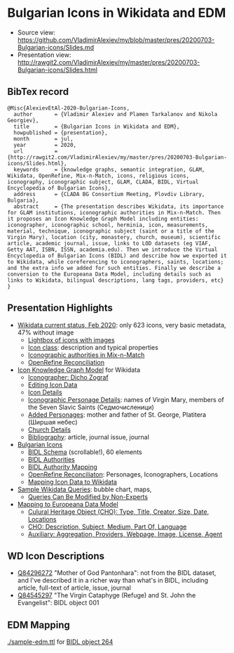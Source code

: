 * Bulgarian Icons in Wikidata and EDM

- Source view: https://github.com/VladimirAlexiev/my/blob/master/pres/20200703-Bulgarian-icons/Slides.md
- Presentation view: http://rawgit2.com/VladimirAlexiev/my/master/pres/20200703-Bulgarian-icons/Slides.html

** BibTex record
#+begin_example
@Misc{AlexievEtAl-2020-Bulgarian-Icons,
  author       = {Vladimir Alexiev and Plamen Tarkalanov and Nikola Georgiev},
  title        = {Bulgarian Icons in Wikidata and EDM},
  howpublished = {presentation},
  month        = jul,
  year         = 2020,
  url          = {http://rawgit2.com/VladimirAlexiev/my/master/pres/20200703-Bulgarian-icons/Slides.html},
  keywords     = {knowledge graphs, semantic integration, GLAM, Wikidata, OpenRefine, Mix-n-Match, icons, religious icons, iconography, iconographic subject, GLAM, CLADA, BIDL, Virtual Encyclopedia of Bulgarian Icons},
  address      = {CLADA BG Consortium Meeting, Plovdiv Library, Bulgaria},
  abstract     = {The presentation describes Wikidata, its importance for GLAM institutions, iconographic authorities in Mix-n-Match. Then it proposes an Icon Knowledge Graph Model including entities: iconographer, iconographic school, herminia, icon, measurements, material, technique, iconographic subject (saint or a title of the Virgin Mary), location (city, monastery, church, museum), scientific article, academic journal, issue, links to LOD datasets (eg VIAF, Getty AAT, ISBN, ISSN, academia.edu). Then we introduce the Virtual Encyclopedia of Bulgarian Icons (BIDL) and describe how we exported it to Wikidata, while coreferencing to iconographers, saints, locations; and the extra info we added for such entities. Finally we describe a conversion to the Europeana Data Model, including details such as links to Wikidata, bilingual descriptions, lang tags, providers, etc}
}
#+end_example

** Presentation Highlights

- [[http://rawgit2.com/VladimirAlexiev/my/master/pres/20200703-Bulgarian-icons/Slides.html#icons-current-status][Wikidata current status, Feb 2020]]: only 623 icons, very basic metadata, 47% without image
  - [[http://rawgit2.com/VladimirAlexiev/my/master/pres/20200703-Bulgarian-icons/Slides.html#icons-with-images-query][Lightbox of icons with images]]
  - [[http://rawgit2.com/VladimirAlexiev/my/master/pres/20200703-Bulgarian-icons/Slides.html#icon-class-props-sqid-q132137][Icon class]]: description and typical properties
  - [[http://rawgit2.com/VladimirAlexiev/my/master/pres/20200703-Bulgarian-icons/Slides.html#wikidata-mix-n-match][Iconographic authorities in Mix-n-Match]]
  - [[http://rawgit2.com/VladimirAlexiev/my/master/pres/20200703-Bulgarian-icons/Slides.html#openrefine-reconciliation][OpenRefine Reconciliation]]
- [[http://rawgit2.com/VladimirAlexiev/my/master/pres/20200703-Bulgarian-icons/Slides.html#icon-knowledge-graph-model][Icon Knowledge Graph Model]] for Wikidata
  - [[http://rawgit2.com/VladimirAlexiev/my/master/pres/20200703-Bulgarian-icons/Slides.html#iconographer-dicho-zograf][Iconographer: Dicho Zograf]]
  - [[http://rawgit2.com/VladimirAlexiev/my/master/pres/20200703-Bulgarian-icons/Slides.html#editing-data-about-an-icon][Editing Icon Data]]
  - [[http://rawgit2.com/VladimirAlexiev/my/master/pres/20200703-Bulgarian-icons/Slides.html#icon-mother-of-god-pantonhara-q84296272][Icon Details]]
  - [[http://rawgit2.com/VladimirAlexiev/my/master/pres/20200703-Bulgarian-icons/Slides.html#iconographic-subject-pantonhara-q84306742][Iconographic Personage Details]]: names of Virgin Mary, members of the Seven Slavic Saints (Седмочисленици)
  - [[http://rawgit2.com/VladimirAlexiev/my/master/pres/20200703-Bulgarian-icons/Slides.html#added-saints][Added Personages]]: mother and father of St. George, Platitera (Ширшая небес)
  - [[http://rawgit2.com/VladimirAlexiev/my/master/pres/20200703-Bulgarian-icons/Slides.html#church-commissioned-by-q164664][Church Details]]
  - [[http://rawgit2.com/VladimirAlexiev/my/master/pres/20200703-Bulgarian-icons/Slides.html#article-described-by-source-q84291564][Bibliography]]: article, journal issue, journal
- [[http://rawgit2.com/VladimirAlexiev/my/master/pres/20200703-Bulgarian-icons/Slides.html#virtual-encyclopedia-of-bulgarian-icons][Bulgarian Icons]] 
  - [[http://rawgit2.com/VladimirAlexiev/my/master/pres/20200703-Bulgarian-icons/Slides.html#bidl-schema][BIDL Schema]] (scrollable!), 60 elements
  - [[http://rawgit2.com/VladimirAlexiev/my/master/pres/20200703-Bulgarian-icons/Slides.html#bidl-authorities][BIDL Authorities]] 
  - [[http://rawgit2.com/VladimirAlexiev/my/master/pres/20200703-Bulgarian-icons/Slides.html#bidl-authority-mapping][BIDL Authority Mapping]]
  - [[http://rawgit2.com/VladimirAlexiev/my/master/pres/20200703-Bulgarian-icons/Slides.html#openrefine-reconcile-personages][OpenRefine Reconciliaton]]: Personages, Iconographers, Locations
  - [[http://rawgit2.com/VladimirAlexiev/my/master/pres/20200703-Bulgarian-icons/Slides.html#openrefine-mapping-icons-to-wikidata][Mapping Icon Data to Wikidata]]
- [[http://rawgit2.com/VladimirAlexiev/my/master/pres/20200703-Bulgarian-icons/Slides.html#sample-wikidata-queries][Sample Wikidata Queries]]: bubble chart, maps, 
  - [[http://rawgit2.com/VladimirAlexiev/my/master/pres/20200703-Bulgarian-icons/Slides.html#queries-can-be-modified-by-non-experts][Queries Can Be Modified by Non-Experts]]
- [[http://rawgit2.com/VladimirAlexiev/my/master/pres/20200703-Bulgarian-icons/Slides.html#edm-mapping][Mapping to Europeana Data Model]]
  - [[http://rawgit2.com/VladimirAlexiev/my/master/pres/20200703-Bulgarian-icons/Slides.html#edm-cho-1][Culural Heritage Object (CHO): Type, Title, Creator, Size, Date, Locations]]
  - [[http://rawgit2.com/VladimirAlexiev/my/master/pres/20200703-Bulgarian-icons/Slides.html#edm-cho-2][CHO: Description, Subject, Medium, Part Of, Language]]
  - [[http://rawgit2.com/VladimirAlexiev/my/master/pres/20200703-Bulgarian-icons/Slides.html#edm-auxiliary-objects][Auxiliary: Aggregation, Providers, Webpage, Image, License, Agent]]

** WD Icon Descriptions
- [[https://www.wikidata.org/wiki/Q84296272][Q84296272]] "Mother of God Pantonhara": not from the BIDL dataset, and I've described it in a richer way than what's in BIDL, including article, full-text of article, issue, journal
- [[https://www.wikidata.org/wiki/Q84545297][Q84545297]] "The Virgin Cataphyge (Refuge) and St. John the Evangelist": BIDL object 001

** EDM Mapping

[[./sample-edm.ttl]] for [[http://bidl.cc.bas.bg/viewobject.php?id=264&lang=en][BIDL object 264]]
